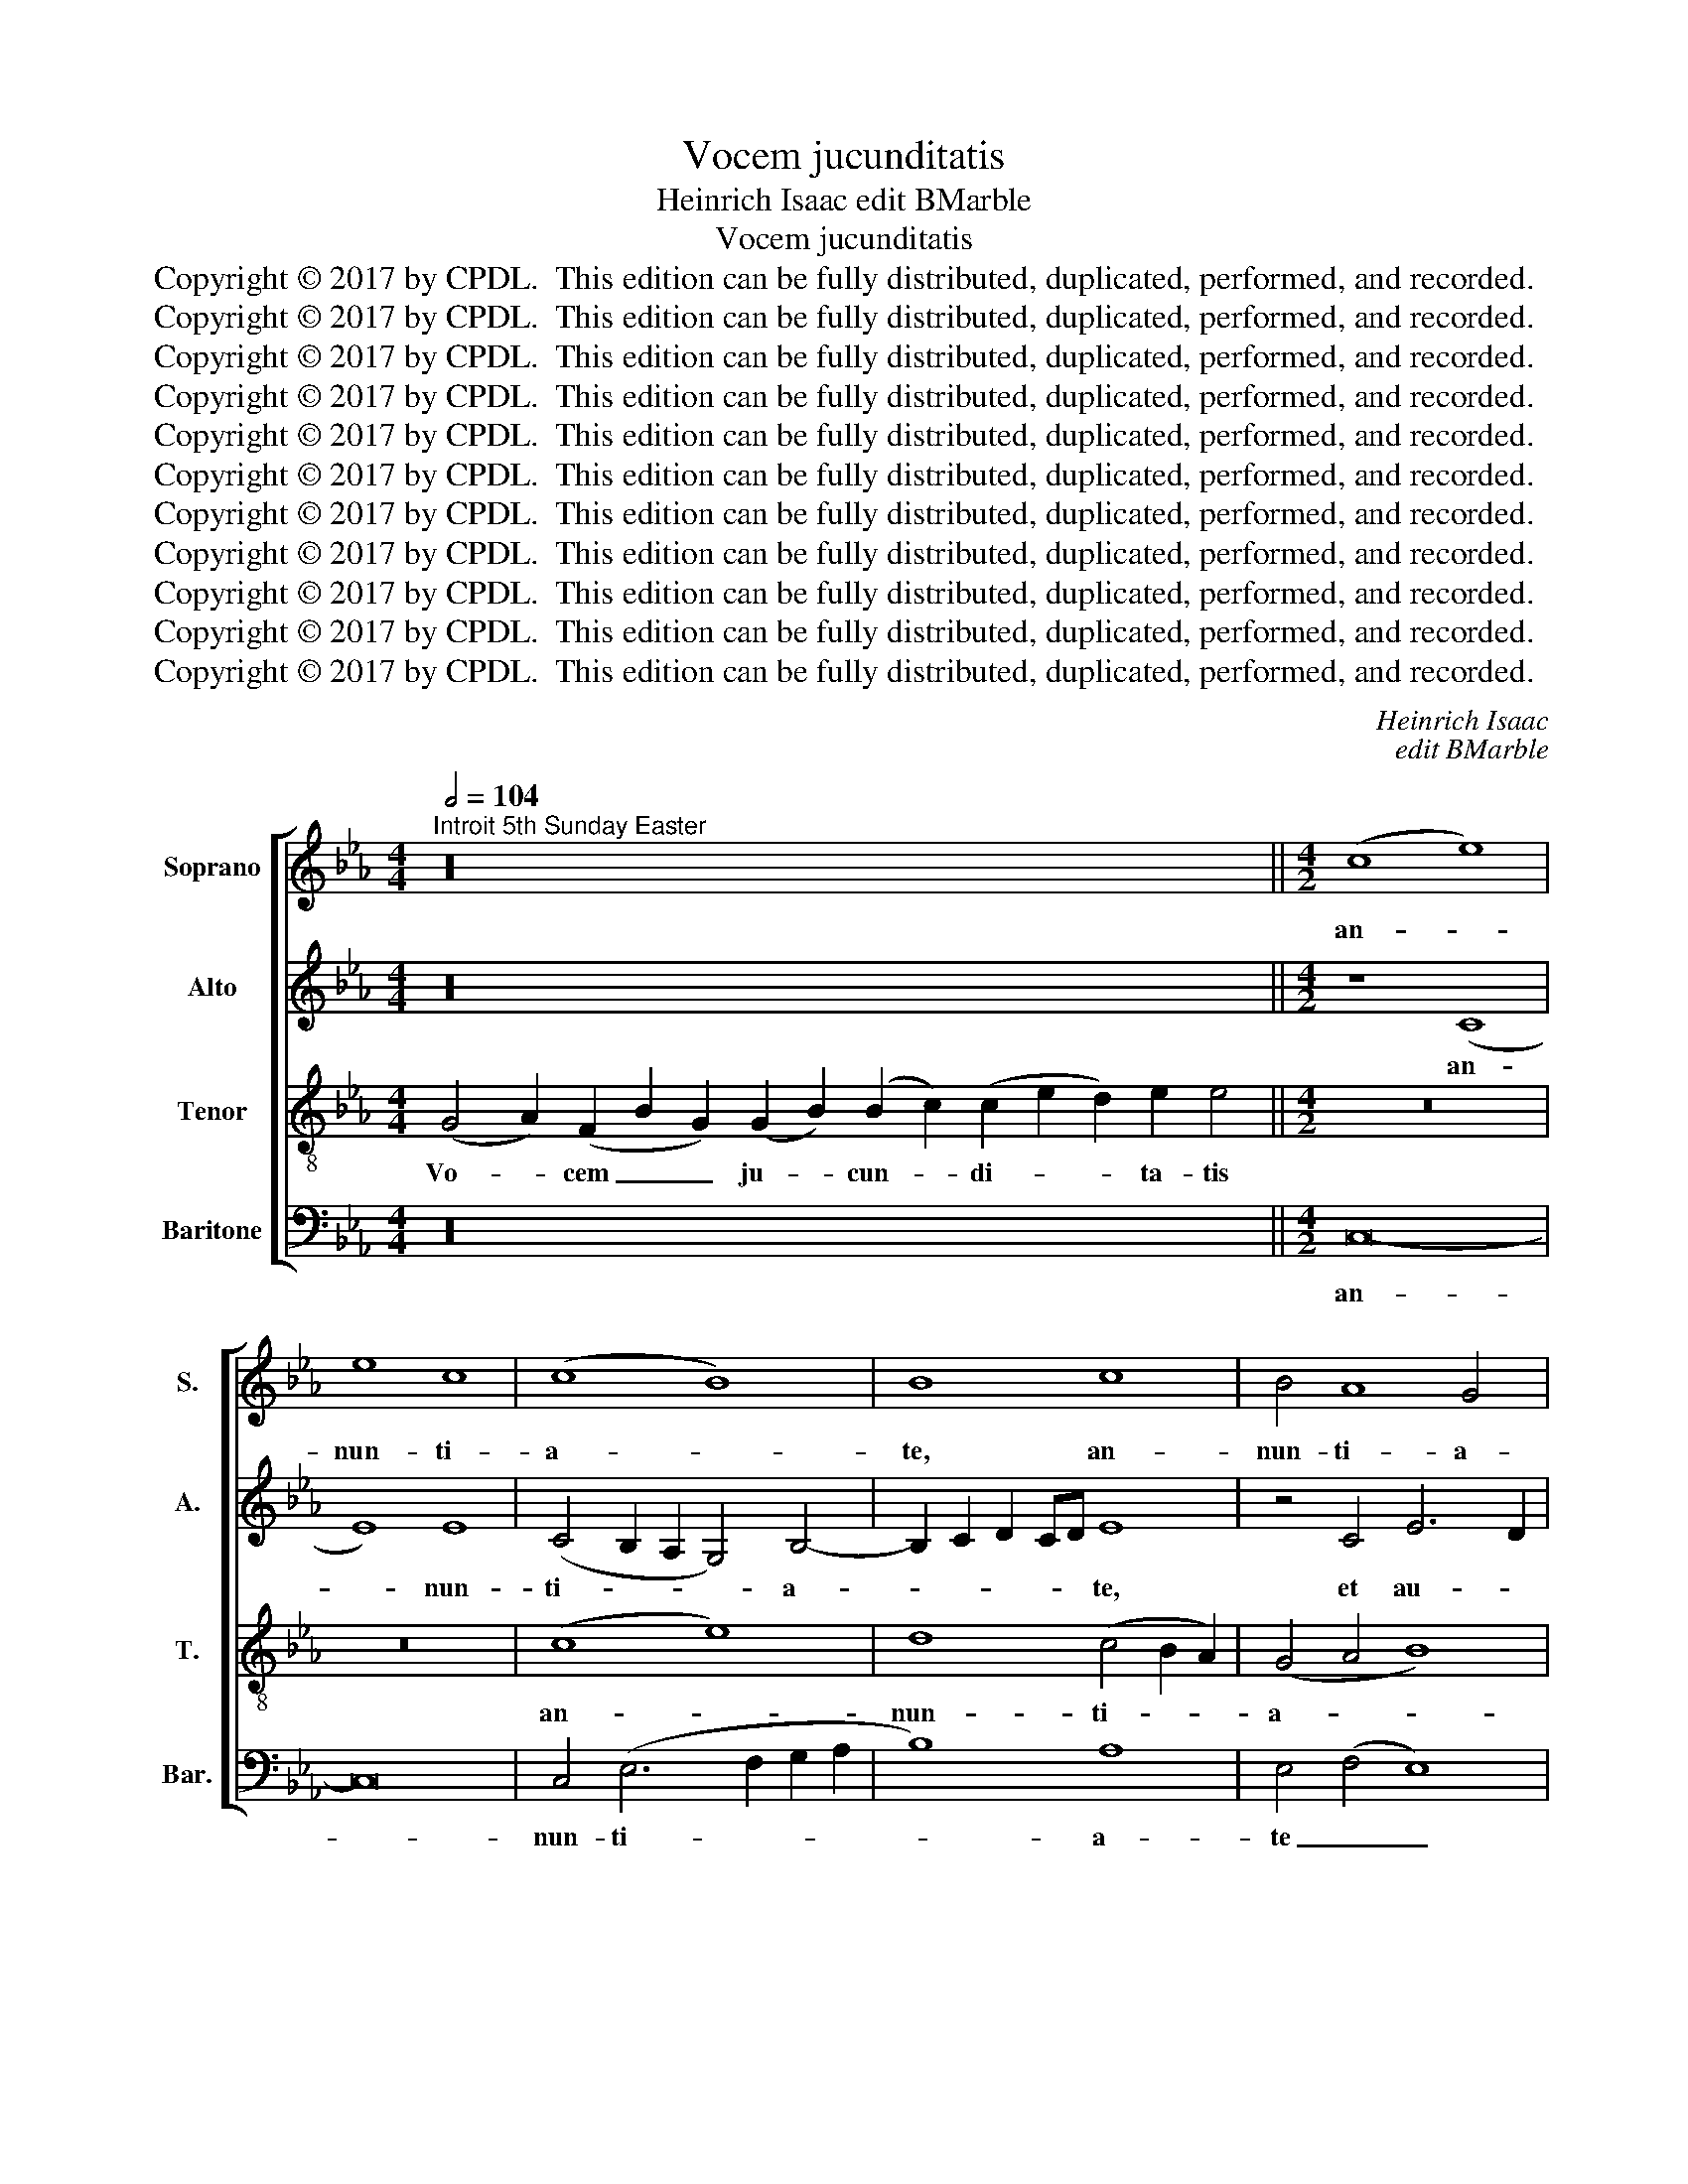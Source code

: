 X:1
T:Vocem jucunditatis
T:Heinrich Isaac edit BMarble
T:Vocem jucunditatis
T:Copyright © 2017 by CPDL.  This edition can be fully distributed, duplicated, performed, and recorded. 
T:Copyright © 2017 by CPDL.  This edition can be fully distributed, duplicated, performed, and recorded. 
T:Copyright © 2017 by CPDL.  This edition can be fully distributed, duplicated, performed, and recorded. 
T:Copyright © 2017 by CPDL.  This edition can be fully distributed, duplicated, performed, and recorded. 
T:Copyright © 2017 by CPDL.  This edition can be fully distributed, duplicated, performed, and recorded. 
T:Copyright © 2017 by CPDL.  This edition can be fully distributed, duplicated, performed, and recorded. 
T:Copyright © 2017 by CPDL.  This edition can be fully distributed, duplicated, performed, and recorded. 
T:Copyright © 2017 by CPDL.  This edition can be fully distributed, duplicated, performed, and recorded. 
T:Copyright © 2017 by CPDL.  This edition can be fully distributed, duplicated, performed, and recorded. 
T:Copyright © 2017 by CPDL.  This edition can be fully distributed, duplicated, performed, and recorded. 
T:Copyright © 2017 by CPDL.  This edition can be fully distributed, duplicated, performed, and recorded. 
C:Heinrich Isaac
C:edit BMarble
Z:Copyright © 2017 by CPDL.  This edition can be fully distributed, duplicated, performed, and recorded.
Z:
%%score [ 1 2 3 4 ]
L:1/8
Q:1/2=104
M:4/4
K:Eb
V:1 treble nm="Soprano" snm="S."
V:2 treble nm="Alto" snm="A."
V:3 treble-8 transpose=-12 nm="Tenor" snm="T."
V:4 bass nm="Baritone" snm="Bar."
V:1
"^Introit 5th Sunday Easter" z32 ||[M:4/2] (c8 e8) | e8 c8 | (c8 B8) | B8 c8 | B4 A8 G4 | %6
w: |an- *|nun- ti-|a- *|te, an-|nun- ti- a-|
 A8 z4 A4 | (G4 A4 B8) | (c4 e8 d2 c2 | B8) G8 | (A8 B8 | A8) F4 A4- | (A2 G2 F8) =E4 | F8 z8 | %14
w: te et|au- * *|di- * * *|* a-|tur, _|_ au- di-|* * * a-|tur.|
 A8 F4 B4- | (B4 A4) G4 B4- | B2 A2 A8 G4 | A8 z8 | A8 (F8 | B8) G6 A2 | B4 c8 =B4 | c16- | c16- | %23
w: Al- le- lu-|* * ia, al-|* * le- lu-|ia.|nun- ti-|* a- *||te|_|
 c16- | c16 | z16 | z16 | z16 | z16 | z16 | z16 | z16 | z8 (B8 | c8) e8 | e8 e8 | e6 d2 c2 B2 c4- | %36
w: |||||||||Li-|* be-|ra- vit|Do- * * * *|
 c2 B2 B8 =A4 | B16 | z16 | z16 | (B8 e6) d2 | c4 (B8 =A4) | B8 z8 | z8 B8 | c4 e8 d4 || %45
w: * * * mi-|nus|||po- * pu-|lum su- *|um,|po-|pu- lum su-|
[M:3/2] e12 | z4 z4 d4 | (e6 d2 c4) | (B6 A2 G2 F2) | G4 A6 G2 | (F8 =E4) ||[M:4/2] F8 z4 F4 | %52
w: um.|al-|le- * *|lu- * * *|ia, al- le-|lu- *|ia, al-|
 (G6 A2 B4) c4- | c4 !courtesy!=B4 (c6 d2 | e8) c8 | (e12 d2 c2) | B8 z4 B4 | c4 d4 (e6 d2 | %58
w: le- * * lu-|* ia al- *|* le-|lu- * *|ia, al-|le- lu- ia, _|
 c4) B4 G4 A4 | (B6 A2 G2 F2) A4- | A4 G8 F4 | G16- | G16- | G16 |] z30 ||[M:4/2] z16 | z16 | %67
w: _ al- le- lu-|ia, _ _ _ al-|* le- lu-|ia.|_|||||
 (e8 B8) | (c8 e8) | z4 e8 e4 | e8 (f8 | e8) e8 | e8 c6 B2 | c2 d2 e8 d4 | e8 z8 | (e8 B8) | %76
w: Psal- *|mum _|di- ci-|te no-|* mi-|ni e- *||jus.|Da- *|
 c4 e8 d4 | e16 | z4 e8 e4 | (e8 d8 | c8) B8 | (c4 e8) (d2 c2) | (B4 c8 B4) | c16- | c16- | c16 |] %86
w: te glo- ri-|am|lau- di|e- *|* jus,|lau- * di _|e- * *|jus.|_||
 z22 | z22 ||[M:4/2] z16 | z16 | e8 B8 | c8 e8 | z4 e8 e4 | e8 f8 | e8 e8 | e8 (c6 B2 | %96
w: ||||si cut|e- rat|et in|prin- ci-|pio, et|nunc et _|
 c2 d2 e8) d4 | e8 z8 | e8 B8 | (c4 e8) d4 | e16 | z4 e8 e4 | (e8 d8 | c8) B8 | c4 (e8 d2 c2 | %105
w: _ _ _ sem-|per|et in|sae- * cu-|la|sae- cu-|lo- *|* rum.|A- men, _ _|
 B4) (c8 B4) | c16- | c16- | c16 |] %109
w: _ a- *|men.|_||
V:2
 z32 ||[M:4/2] z8 (C8 | E8) E8 | (C4 B,2 A,2 G,4) B,4- | B,2 C2 D2 CD E8 | z4 C4 E6 D2 | %6
w: |an-|* nun-|ti- * * * a-|* * * * * te,|et au- *|
 C2 B,2 C8 A,2 B,2 | C2 D2 E8 D4 | E12 F4 | (G8 E8 | F16) | (F6 E2 _D4) C4- | (C4 B,4) C8 | %13
w: |* * * di-|a- tur,|au- *||di- * * a-|* * tur.|
 z4 (A,8 G,2 F,2 | C8) D4 B,4- | (B,2 C2 D4) E4 D4 | (C4 A,4) B,8 | A,4 E8 (D2 C2 | F8) D8 | %19
w: Al- * *|* le- lu-|* * * ia, al-|le- * lu-|ia. Nun- ti- *|* a-|
 B,8 z8 | z16 | z4 (C6 B,2 A,4) | G,4 (A,8 G,2 F,2 | G,8) A,8 | z4 C8 C4 | C4 C4 (E8 | D8) C4 D4- | %27
w: te,||nun- * *|ti- a- * *|* te|us- que|ad ex- tre-|* mum ter-|
 (D2 C2 B,2 A,2) G,4 C4- | (C4 !courtesy!=B,4) C8- | C16 | z16 | z16 | z4 (F4 B,4) D4 | C8 B,8 | %34
w: * * * * rae, ter-|* * rae:|_|||li- * be-|ra- vit,|
 z8 z4 E4- | E4 E4 E4 C4 | (D4 E4) F8 | (D4 C2 B,2 F8) | z16 | z16 | z4 G8 E4 | F4 D4 C8 | %42
w: li-|* be- ra- vit|Do- * mi-|nus _ _ _|||po- pu-|lum su- um,|
 (B,6 A,2 G,2 F,2 B,4-) | B,4 =A,4 (B,4 D4) | C8 B,8 ||[M:3/2] (G,6 A,2 B,4) | C4 A,8 | B,8 z4 | %48
w: po- * * * *|* pu- lum _|su- um.|Al- * *|le- lu-|ia,|
 z12 | z12 | z12 ||[M:4/2] C8 (C6 D2 | E2 F2 G8) F4 | (G8 E8) | z8 z4 E4- | E4 C4 (E6 F2) | G16 | %57
w: |||al- le- *|* * * lu-|ia, _|al-|* le- lu- *|ia,|
 z4 G8 E4 | (F4 G8) E4 | (F4 G4) E4 F4- | (F4 G4) C8 | z8 D8 | E8 D8 | D16 |] z30 || %65
w: al- le-|lu- * ia,|al- * le- lu-|* * ia,|al-|le- lu-|ia.||
[M:4/2] (E8 B,8) | C4 E8 D4 | (E6 F2 G8 | E8) z4 E4- | E4 E4 (E6 F2 | G8) A8 | G8 z4 E4- | %72
w: Psal- *|mum di- ci-|te _ _|_ no-|* mi- ni _|_ e-|jus, no-|
 E2 F2 G4 (A6 G2 | F4 E4 F8) | E4 B,6 A,2 F,4 | (G,4 E,4) F,8 | z4 (E,4 B,8) | E,8 z4 B,4- | %78
w: * mi- ni e- *||jus, no- mi- ni|e- * jus.|Da- *|te glo-|
 B,4 B,4 (C6 D2 | E8) z8 | z4 (F8 G4 | A16) | F8 z4 (F4 | A12) (G2 F2) | (E6 D2 C6 B,A,) | G,16 |] %86
w: * ri- am, _|_|lau- *||di, lau-|* di _|e- * * * *|jus.|
 z22 | z22 ||[M:4/2] E8 B,8 | C4 E8 D4 | (E6 F2) G8 | E8 z4 E4- | E4 E4 (E6 F2 | G8) A8 | %94
w: ||si- cut|e- rat in|prin- * ci-|pio, et|_ nunc et _|_ sem-|
 G8 z4 E4- | (E2 F2 G4) (A6 G2) | F4 E4 F8 | E4 (B,6 A,2 F,4) | (G,4 E,4) F,8 | z4 E,4 B,8 | %100
w: per et|_ _ _ in _|sae- cu- la|sae- cu- * *|lo- * rum,|sae- cu-|
 E,8 z4 B,4- | B,4 B,4 (C6 D2) | E8 z8 | z4 F8 G4 | A16 | F8 z4 F4 | A12 G2 F2 | E6 D2 C6 B,A, | %108
w: la sae-|* cu- lo- *|rum,|sae- cu-|lo-|rum. A-|||
 G,16 |] %109
w: men.|
V:3
 (G4 A2) (F2 B2 G2) (G2 B2) (B2 c2) (c2 e2 d2) e2 e4 ||[M:4/2] z16 | z16 | (c8 e8) | %4
w: Vo- * cem _ _ ju- * cun- * di- * * ta- tis|||an- *|
 d8 (c4 B2 A2) | (G4 A4 B8) | A16 | z16 | A16 | B16 | c8 _d8 | c6 A2 (B4 A4) | (F8 G8) | F16 | %14
w: nun- ti- * *|a- * *|te||et|au-|di- a-|tur, au- di- *|a- *|tur.|
 z16 | z16 | z16 | z8 A8 | (F8 B8) | (G6 A2) B4 e4- | e4 (d2 c2) d8 | c8 z8 | (c8 f8 | e8) e8 | %24
w: |||Nun-|ti- *|a- * te, nun-|* ti- * a-|te|us- *|* que|
 z4 e8 e4 | (e8 g8 | f8) f8 | (d8 e8 | f8 e8) | e8 f8 | d8 (e6 d2 | c4) (B8 =A4) | B8 z4 (d4 | %33
w: ad ex-|tre- *|* mum|ter- *||rae, ex-|tre- mum _|_ ter- *|rae: li-|
 e8) g8 | g8 g8 | (g6 f2 e2 d2 e4 | f4) B4 (c8 | B8) z8 | (B8 e6) d2 | c4 (B8 !courtesy!=A4) | %40
w: * be-|ra- vit|Do- * * * *|* mi- nus|_|po- * pu-|lum su- *|
 B16 | z16 | z8 (B8 | c4 e8) d4 | e8 f8 ||[M:3/2] e8 e4 | f8 f4 | (g6 f2 e4 | d4) (e6 d2 | %49
w: um,||po-|* * pu-|lum su-|um. Al-|le- lu-|ia, _ _|_ al- *|
 c2 B2 c4) A4 | (B4 G8) ||[M:4/2] F8 f8 | e8 (d4 c4) | (d8 c8) | z8 c8- | c16 | d8 (e6 d2 | %57
w: * * * le-|lu- *|ia, al-|le- lu- *|ia, _|al-||le- lu- *|
 c4) B4 (c6 B2 | A4) G4 c8 | d4 (e6 d2 c2 B2 | c4) G4 A8 | G16- | G16- | G16 |] %64
w: * ia, al- *|* le- lu-|ia, al- * * *|* le- lu-|ia.|_||
 B2 (c2 e2) e2 e2 e2 e2 f2 e2 (d2 c2) e8 ||[M:4/2] z16 | z16 | z16 | z16 | z16 | z16 | z16 | z16 | %73
w: Ju- bi- * la- te De- o o- mnis ter- * ra:|||||||||
 z16 | (e8 B8) | c4 e8 d4 | (e4 g4 f8 | e8) z4 e4- | e4 e4 (e6 d2 | c8) (B8 | c8 d8 | e8) c8 | %82
w: |Da- *|te glo- ri-|am, _ _|_ glo-|* ri- am _|_ lau-||* di|
 d16 | c16- | c16- | c16 |] B2 (c2 e2) e2 e2 e2 e2 e2 e2 e4 | e2 e2 f2 e2 e2 (d2 c2) e8 || %88
w: e-|jus.|_||Glo- ri- * a Pa- tri et Fi- li- o,|et Spi- ri- tu- i San- * cto;|
[M:4/2] z16 | z16 | z16 | z16 | z16 | z16 | z16 | z16 | z16 | e8 B8 | c4 e8 d4 | e4 g4 f8 | %100
w: |||||||||et in|sae- cu- la|sae- cu- lo-|
 e8 z4 e4- | e4 e4 (e6 d2 | c8) B8 | c8 d8 | e8 c8 | d16 | c16- | c16- | c16 |] %109
w: rum, sae-|* cu- lo- *|* rum,|sae- cu-|lo- rum.|A-|men.|_||
V:4
 z32 ||[M:4/2] C,16- | C,16 | C,4 (E,6 F,2 G,2 A,2 | B,8) A,8 | E,4 (F,4 E,8) | %6
w: |an-||nun- ti- * * *|* a-|te _ _|
 z4 (A,6 B,2 C2 D2) | E4 C4 B,8 | A,8 z4 (A,4 | G,4) E,4 (G,8 | F,8) B,,8 | F,8 B,,4 F,4- | %12
w: et _ _ _|au- di- a-|tur, au-|* di- a-|* tur,|au- di- a-|
 (F,2 E,2 _D,4) C,8 | z8 z4 A,4- | A,4 F,4 (B,6 A,2 | G,4 F,4) E,4 (G,4 | A,4) F,4 E,8 | A,16 | %18
w: * * * tur.|Al-|* le- lu- *|* * ia, al-|* le- lu-|ia.|
 z16 | z16 | z16 | z4 (A,6 G,2 F,4) | E,4 (F,8 E,2 D,2) | C,8 z4 A,4- | A,4 A,4 A,4 A,4 | A,8 E,8 | %26
w: |||Nun- * *|ti- a- * *|te us-|* que ad ex-|tre- mum|
 z4 B,4 A,4 B,4- | (B,2 A,2 G,2 F,2 E,4) (C,4 | D,8 C,8) | z4 A,8 F,4 | (G,6 F,2 E,2 D,2 E,4 | %31
w: ter- rae, ter-|* * * * * rae,|_ _|ad ex-|tre- * * * *|
 F,4) B,,4 C,8 | B,,8 (B,8 | A,8) E,8 | E,8 E,8 | z8 z4 (A,4 | F,4) G,4 F,8 | z4 (B,,6 C,2 D,4 | %38
w: * mum ter-|rae: li-|* be-|ra- vit|Do-|* mi- nus|po- * *|
 E,4) D,4 (G,6 F,2 | E,4 D,4) (C,8 | G,8) E,8 | z8 (F,8 | B,,8) E,4 D,4 | C,8 B,,8 | z8 B,,8 || %45
w: * pu- lum _|_ _ su-|* um,|po-|* pu- lum|su- um.|Al-|
[M:3/2] (E,6 F,2 G,4) | (A,4 F,8) | E,8 z4 | z12 | z12 | z12 ||[M:4/2] F,8 F,8 | C,8 G,4 (A,4 | %53
w: le- * *|lu- *|ia,||||al- le-|lu- ia, al-|
 G,8) C,8 | C8 A,4 C4- | (C2 B,2) (A,2 G,2) A,8 | G,16 | z16 | z16 | z8 z4 F,4- | (F,4 E,4) F,8 | %61
w: * le-|lu- ia, al-|* * le- * lu-|ia,|||al-|* * le-|
 (B,12 G,4) | G,16- | G,16 |] z30 ||[M:4/2] z16 | (E,8 B,,8) | (C,8 E,8) | z4 E,8 E,4 | %69
w: lu- *|ia.|_|||Psal- *|mum _|di- ci-|
 (E,6 F,2 G,4) A,4 | G,4 E,8 D,4 | E,16- | E,8 z4 A,4- | (A,2 B,2 C4) B,8 | z4 E,8 D,4 | C,8 B,,8 | %76
w: te _ _ no-|mi- ni e-|jus,|_ e-|* * * jus.|Da- te|glo- ri-|
 E,8 z8 | z4 E,8 E,4 | E,8 (A,6 B,2 | C4) A,4 B,8 | F,8 B,8 | A,16 | B,4 F,4 B,8 | %83
w: am,|glo- ri-|am lau- *|* di e-|jus lau-|di|e- jus, lau-|
 A,4 (F,8 E,2 D,2) | C,16- | C,16 |] z22 | z22 ||[M:4/2] z16 | E,8 B,,8 | C,8 E,8 | z4 E,8 E,4 | %92
w: di e- * *|jus.|_||||si- cut|e- rat|in prin-|
 E,6 F,2 G,4 A,4 | G,4 E,8 D,4 | E,16- | E,8 z4 A,4- | A,2 B,2 C4 B,8 | z4 E,8 D,4 | (C,8 B,,8 | %99
w: ci- pi- o et|nunc et sem-|per|_ et|_ _ _ in|sae- cu-|la, _|
 E,8) z8 | z4 E,8 E,4 | E,8 A,6 B,2 | (C4 A,4 B,8) | F,8 B,8 | A,16 | B,4 F,4 B,8 | %106
w: _|sae- cu-|la sae- cu-|lo- * *|rum, sae-|cu-|lo- rum. A-|
 A,4 (F,8 E,2 D,2) | C,16- | C,16 |] %109
w: men, a- * *|men.|_|

